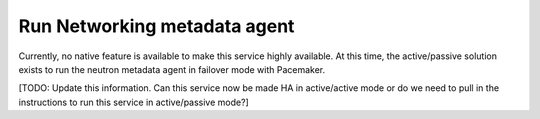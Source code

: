=============================
Run Networking metadata agent
=============================

Currently, no native feature is available to make this service highly
available. At this time, the active/passive solution exists to run the
neutron metadata agent in failover mode with Pacemaker.

[TODO: Update this information.
Can this service now be made HA in active/active mode
or do we need to pull in the instructions
to run this service in active/passive mode?]

